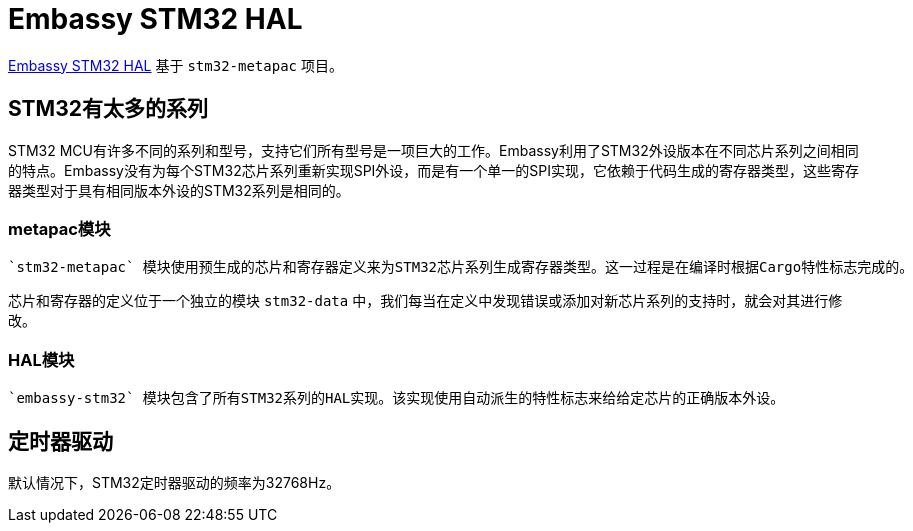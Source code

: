= Embassy STM32 HAL

link:https://github.com/embassy-rs/embassy/tree/master/embassy-stm32[Embassy STM32 HAL] 基于 `stm32-metapac` 项目。

== STM32有太多的系列

STM32 MCU有许多不同的系列和型号，支持它们所有型号是一项巨大的工作。Embassy利用了STM32外设版本在不同芯片系列之间相同的特点。Embassy没有为每个STM32芯片系列重新实现SPI外设，而是有一个单一的SPI实现，它依赖于代码生成的寄存器类型，这些寄存器类型对于具有相同版本外设的STM32系列是相同的。

=== metapac模块

 `stm32-metapac` 模块使用预生成的芯片和寄存器定义来为STM32芯片系列生成寄存器类型。这一过程是在编译时根据Cargo特性标志完成的。

芯片和寄存器的定义位于一个独立的模块 `stm32-data` 中，我们每当在定义中发现错误或添加对新芯片系列的支持时，就会对其进行修改。

=== HAL模块

 `embassy-stm32` 模块包含了所有STM32系列的HAL实现。该实现使用自动派生的特性标志来给给定芯片的正确版本外设。

== 定时器驱动

默认情况下，STM32定时器驱动的频率为32768Hz。